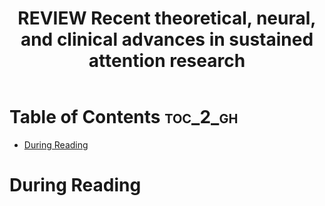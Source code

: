 :PROPERTIES:
:ID:       C4F65E59-B876-44A3-B398-77A97C65AFDA
:ROAM_REFS: cite:fortenbaugh2017recent
:mtime:    20250915170705
:ctime:    20250915170705
:END:
#+FILETAGS: fortenbaugh2017recent
#+title: REVIEW Recent theoretical, neural, and clinical advances in sustained attention research
* Table of Contents :toc_2_gh:
- [[#during-reading][During Reading]]

* During Reading
:PROPERTIES:
:Custom_ID: fortenbaugh2017recent
:URL: https://onlinelibrary.wiley.com/doi/abs/10.1111/nyas.13318
:NOTER_DOCUMENT: ~/Org-docs/fortenbaugh2017recent.pdf
:NOTER_PAGE:
:VENUE:
:END:
